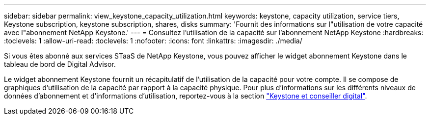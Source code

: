---
sidebar: sidebar 
permalink: view_keystone_capacity_utilization.html 
keywords: keystone, capacity utilization, service tiers, Keystone subscription, keystone subscription, shares, disks 
summary: 'Fournit des informations sur l"utilisation de votre capacité avec l"abonnement NetApp Keystone.' 
---
= Consultez l'utilisation de la capacité sur l'abonnement NetApp Keystone
:hardbreaks:
:toclevels: 1
:allow-uri-read: 
:toclevels: 1
:nofooter: 
:icons: font
:linkattrs: 
:imagesdir: ./media/


[role="lead"]
Si vous êtes abonné aux services STaaS de NetApp Keystone, vous pouvez afficher le widget abonnement Keystone dans le tableau de bord de Digital Advisor.

Le widget abonnement Keystone fournit un récapitulatif de l'utilisation de la capacité pour votre compte. Il se compose de graphiques d'utilisation de la capacité par rapport à la capacité physique. Pour plus d'informations sur les différents niveaux de données d'abonnement et d'informations d'utilisation, reportez-vous à la section link:https://docs.netapp.com/us-en/keystone-staas/integrations/keystone-aiq.html["Keystone et conseiller digital"^].
